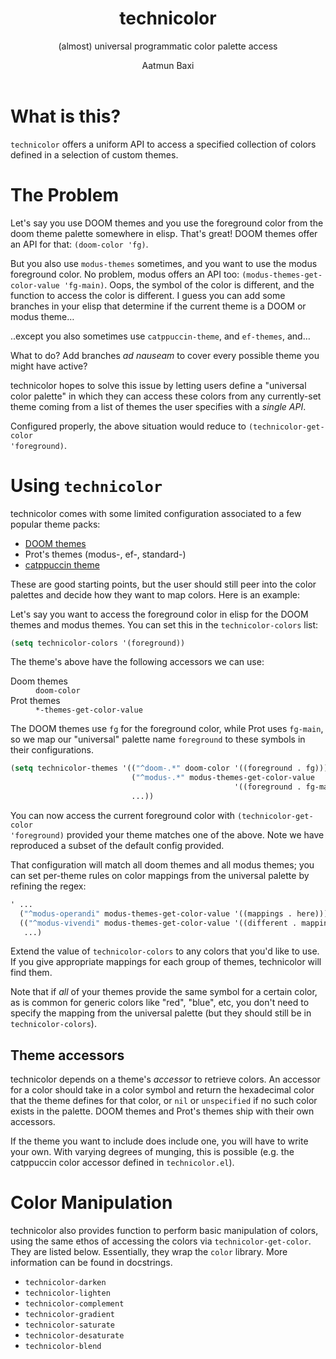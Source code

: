 #+title: technicolor
#+subtitle: (almost) universal programmatic color palette access
#+author: Aatmun Baxi

* What is this?
=technicolor= offers a uniform API to access a specified collection of colors
defined in a selection of custom themes.

* The Problem
Let's say you use DOOM themes and you use the foreground color from the doom
theme palette somewhere in elisp. That's great! DOOM themes offer an API for that:
=(doom-color 'fg)=.

But you also use =modus-themes= sometimes, and you want to use the modus
foreground color. No problem, modus offers an API too:
=(modus-themes-get-color-value 'fg-main)=. Oops, the symbol of the color is
different, and the function to access the color is different. I guess you can
add some branches in your elisp that determine if the current theme is a DOOM or
modus theme...

..except you also sometimes use =catppuccin-theme=, and =ef-themes=, and...


What to do? Add branches /ad nauseam/ to cover every possible theme you might have active?

technicolor hopes to solve this issue by letting users define a "universal color
palette" in which they can access these colors from any currently-set theme
coming from a list of themes the user specifies with a /single API/.

Configured properly, the above situation would reduce to =(technicolor-get-color
'foreground)=.
* Using =technicolor=
technicolor comes with some limited configuration associated to a few popular
theme packs:
- [[https://github.com/doomemacs/themes][DOOM themes]]
- Prot's themes (modus-, ef-, standard-)
- [[https://github.com/catppuccin/emacs][catppuccin theme]]

These are good starting points, but the user should still peer into the color
palettes and decide how they want to map colors. Here is an example:

Let's say you want to access the foreground color in elisp for the DOOM themes
and modus themes. You can set this in the =technicolor-colors= list:
#+begin_src emacs-lisp
  (setq technicolor-colors '(foreground))
#+end_src
The theme's above have the following accessors we can use:
- Doom themes :: =doom-color=
- Prot themes :: =*-themes-get-color-value=

The DOOM themes use =fg= for the foreground color, while Prot uses =fg-main=, so we
map our "universal" palette name =foreground= to these symbols in their
configurations.
#+begin_src emacs-lisp
  (setq technicolor-themes '(("^doom-.*" doom-color '((foreground . fg)))
                             ("^modus-.*" modus-themes-get-color-value
                                                    '((foreground . fg-main)))
                             ...))
#+end_src
You can now access the current foreground color with =(technicolor-get-color
'foreground)= provided your theme matches one of the above. Note we have
reproduced a subset of the default config provided.

That configuration will match all doom themes and all modus themes; you
can set per-theme rules on color mappings from the universal palette by refining
the regex:
#+begin_src emacs-lisp
  ' ...
    ("^modus-operandi" modus-themes-get-color-value '((mappings . here)))
    (("^modus-vivendi" modus-themes-get-color-value '((different . mappings)))
     ...)
    #+end_src
Extend the value of =technicolor-colors= to any colors that you'd like to
use. If you give appropriate mappings for each group of themes, technicolor will
find them.

Note that if /all/ of your themes provide the same symbol for a certain color, as
is common for generic colors like "red", "blue", etc, you don't need to specify
the mapping from the universal palette (but they should still be in =technicolor-colors=).

** Theme accessors
technicolor depends on a theme's /accessor/ to retrieve colors. An accessor for a
color should take in a color symbol and return the hexadecimal color that the
theme defines for that color, or =nil= or =unspecified= if no such color exists in
the palette. DOOM themes and Prot's themes ship with their own accessors.

If the theme you want to include does include one, you will have to write
your own. With varying degrees of munging, this is possible (e.g. the
catppuccin color accessor defined in =technicolor.el=).
* Color Manipulation
technicolor also provides function to perform basic manipulation of colors,
using the same ethos of accessing the colors via =technicolor-get-color=. They are
listed below. Essentially, they wrap the =color= library. More information can be
found in docstrings.

- =technicolor-darken=
- =technicolor-lighten=
- =technicolor-complement=
- =technicolor-gradient=
- =technicolor-saturate=
- =technicolor-desaturate=
- =technicolor-blend=
